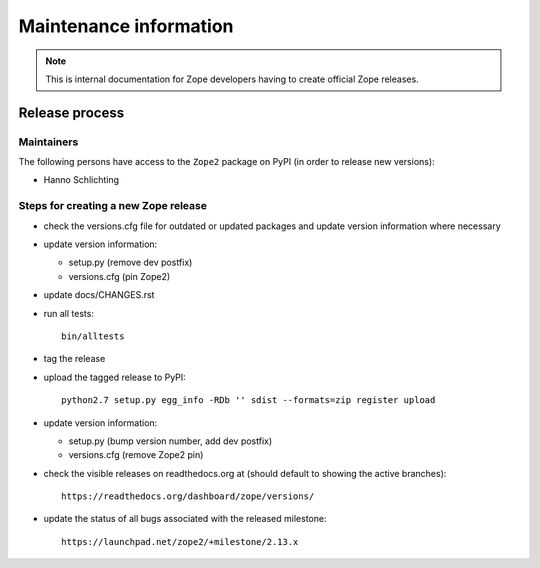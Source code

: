 Maintenance information
========================

.. note::

   This is internal documentation for Zope developers having
   to create official Zope releases.

Release process
---------------

Maintainers
+++++++++++

The following persons have access to the ``Zope2`` package on PyPI
(in order to release new versions):

- Hanno Schlichting

Steps for creating a new Zope release
+++++++++++++++++++++++++++++++++++++

- check the versions.cfg file for outdated or updated
  packages and update version information where necessary

- update version information:

  - setup.py (remove dev postfix)
  - versions.cfg (pin Zope2)

- update docs/CHANGES.rst

- run all tests::

   bin/alltests

- tag the release

- upload the tagged release to PyPI::

    python2.7 setup.py egg_info -RDb '' sdist --formats=zip register upload

- update version information:

  - setup.py (bump version number, add dev postfix)
  - versions.cfg (remove Zope2 pin)

- check the visible releases on readthedocs.org at (should default to
  showing the active branches)::

    https://readthedocs.org/dashboard/zope/versions/

- update the status of all bugs associated with the released milestone::

    https://launchpad.net/zope2/+milestone/2.13.x

